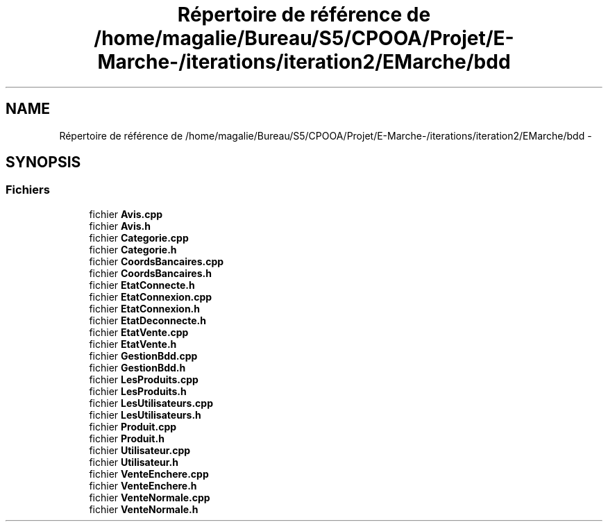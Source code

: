 .TH "Répertoire de référence de /home/magalie/Bureau/S5/CPOOA/Projet/E-Marche-/iterations/iteration2/EMarche/bdd" 3 "Vendredi 18 Décembre 2015" "Version 2" "EMarche" \" -*- nroff -*-
.ad l
.nh
.SH NAME
Répertoire de référence de /home/magalie/Bureau/S5/CPOOA/Projet/E-Marche-/iterations/iteration2/EMarche/bdd \- 
.SH SYNOPSIS
.br
.PP
.SS "Fichiers"

.in +1c
.ti -1c
.RI "fichier \fBAvis\&.cpp\fP"
.br
.ti -1c
.RI "fichier \fBAvis\&.h\fP"
.br
.ti -1c
.RI "fichier \fBCategorie\&.cpp\fP"
.br
.ti -1c
.RI "fichier \fBCategorie\&.h\fP"
.br
.ti -1c
.RI "fichier \fBCoordsBancaires\&.cpp\fP"
.br
.ti -1c
.RI "fichier \fBCoordsBancaires\&.h\fP"
.br
.ti -1c
.RI "fichier \fBEtatConnecte\&.h\fP"
.br
.ti -1c
.RI "fichier \fBEtatConnexion\&.cpp\fP"
.br
.ti -1c
.RI "fichier \fBEtatConnexion\&.h\fP"
.br
.ti -1c
.RI "fichier \fBEtatDeconnecte\&.h\fP"
.br
.ti -1c
.RI "fichier \fBEtatVente\&.cpp\fP"
.br
.ti -1c
.RI "fichier \fBEtatVente\&.h\fP"
.br
.ti -1c
.RI "fichier \fBGestionBdd\&.cpp\fP"
.br
.ti -1c
.RI "fichier \fBGestionBdd\&.h\fP"
.br
.ti -1c
.RI "fichier \fBLesProduits\&.cpp\fP"
.br
.ti -1c
.RI "fichier \fBLesProduits\&.h\fP"
.br
.ti -1c
.RI "fichier \fBLesUtilisateurs\&.cpp\fP"
.br
.ti -1c
.RI "fichier \fBLesUtilisateurs\&.h\fP"
.br
.ti -1c
.RI "fichier \fBProduit\&.cpp\fP"
.br
.ti -1c
.RI "fichier \fBProduit\&.h\fP"
.br
.ti -1c
.RI "fichier \fBUtilisateur\&.cpp\fP"
.br
.ti -1c
.RI "fichier \fBUtilisateur\&.h\fP"
.br
.ti -1c
.RI "fichier \fBVenteEnchere\&.cpp\fP"
.br
.ti -1c
.RI "fichier \fBVenteEnchere\&.h\fP"
.br
.ti -1c
.RI "fichier \fBVenteNormale\&.cpp\fP"
.br
.ti -1c
.RI "fichier \fBVenteNormale\&.h\fP"
.br
.in -1c
